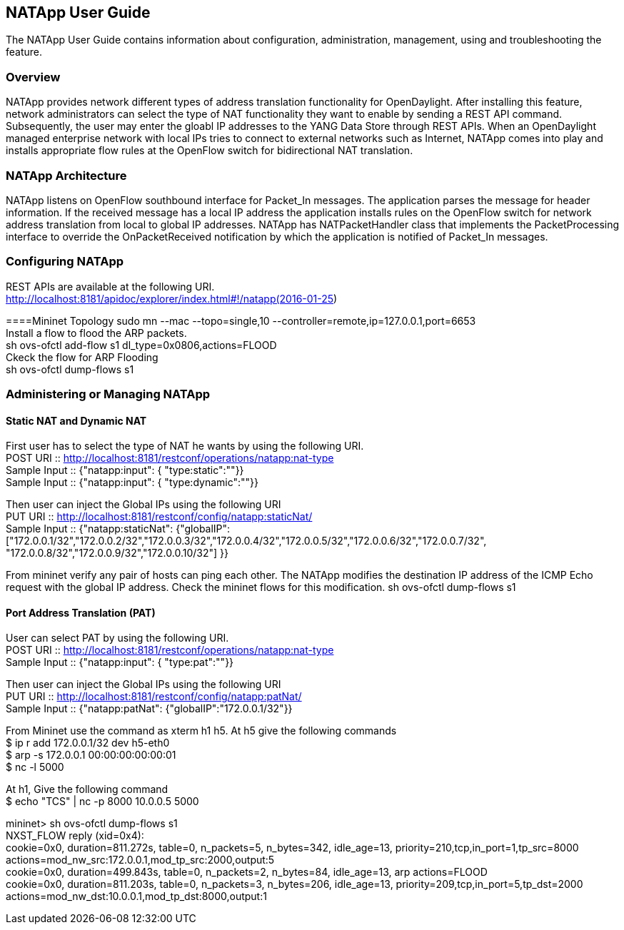 == NATApp User Guide
The NATApp User Guide contains information about configuration, administration,
management, using and troubleshooting the feature.

=== Overview
NATApp provides network different types of address translation functionality for OpenDaylight. 
After installing this feature, network administrators can select the type of NAT functionality
they want to enable by sending a REST API command. Subsequently, the user may enter the gloabl IP addresses 
to the YANG Data Store through REST APIs. When an OpenDaylight managed enterprise network
with local IPs tries to connect to external networks such as Internet, NATApp comes
into play and installs appropriate flow rules at the OpenFlow switch for bidirectional
NAT translation. 

=== NATApp Architecture
NATApp listens on OpenFlow southbound interface for Packet_In messages. The application parses
the message for header information. If the received message has a local IP address the application
installs rules on the OpenFlow switch for network address translation from local to global IP addresses.
NATApp has NATPacketHandler class that implements the PacketProcessing interface to override the 
OnPacketReceived notification by which the application is notified of Packet_In messages.

=== Configuring NATApp

REST APIs are available at the following URI. +
http://localhost:8181/apidoc/explorer/index.html#!/natapp(2016-01-25)

====Mininet Topology
sudo mn --mac --topo=single,10 --controller=remote,ip=127.0.0.1,port=6653 +
Install a flow to flood the ARP packets. +
sh ovs-ofctl add-flow s1 dl_type=0x0806,actions=FLOOD +
Ckeck the flow for ARP Flooding +
sh ovs-ofctl dump-flows s1

=== Administering or Managing NATApp
==== Static NAT and Dynamic NAT
First user has to select the type of NAT he wants by using the following URI. +
POST URI :: http://localhost:8181/restconf/operations/natapp:nat-type +
Sample Input :: {"natapp:input": { "type:static":""}} +
Sample Input :: {"natapp:input": { "type:dynamic":""}}  

Then user can inject the Global IPs using the following URI +
PUT URI :: http://localhost:8181/restconf/config/natapp:staticNat/ +
Sample Input :: {"natapp:staticNat": {"globalIP":["172.0.0.1/32","172.0.0.2/32","172.0.0.3/32","172.0.0.4/32","172.0.0.5/32","172.0.0.6/32","172.0.0.7/32", "172.0.0.8/32","172.0.0.9/32","172.0.0.10/32"] }}

From mininet verify any pair of hosts can ping each other. The NATApp modifies the destination IP address 
of the ICMP Echo request with the global IP address. Check the mininet flows for this modification.
sh ovs-ofctl dump-flows s1

==== Port Address Translation (PAT)
User can select PAT by using the following URI. +
POST URI :: http://localhost:8181/restconf/operations/natapp:nat-type +
Sample Input :: {"natapp:input": { "type:pat":""}} 

Then user can inject the Global IPs using the following URI +
PUT URI :: http://localhost:8181/restconf/config/natapp:patNat/ +
Sample Input :: {"natapp:patNat": {"globalIP":"172.0.0.1/32"}}

From Mininet use the command as xterm h1 h5. At h5 give the following commands +
$ ip r add 172.0.0.1/32 dev h5-eth0 +
$ arp -s 172.0.0.1 00:00:00:00:00:01 +
$ nc -l 5000

At h1, Give the following command +
$ echo "TCS" | nc -p 8000 10.0.0.5 5000

mininet> sh ovs-ofctl dump-flows s1  +
NXST_FLOW reply (xid=0x4): +
 cookie=0x0, duration=811.272s, table=0, n_packets=5, n_bytes=342, idle_age=13, priority=210,tcp,in_port=1,tp_src=8000 actions=mod_nw_src:172.0.0.1,mod_tp_src:2000,output:5 +
 cookie=0x0, duration=499.843s, table=0, n_packets=2, n_bytes=84, idle_age=13, arp actions=FLOOD +
 cookie=0x0, duration=811.203s, table=0, n_packets=3, n_bytes=206, idle_age=13, priority=209,tcp,in_port=5,tp_dst=2000 actions=mod_nw_dst:10.0.0.1,mod_tp_dst:8000,output:1 +
